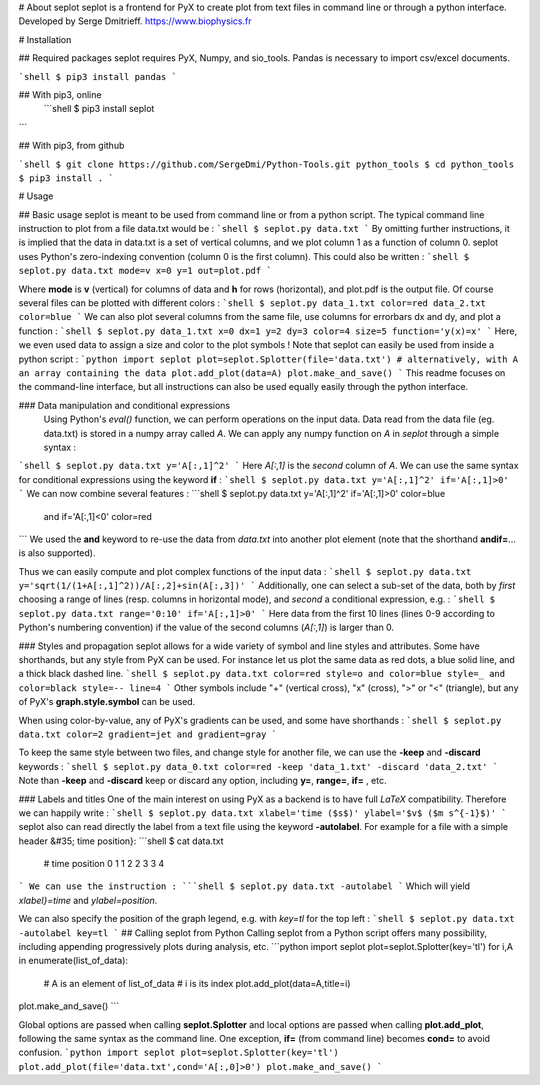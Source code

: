 # About seplot
seplot is a frontend for PyX to create plot from text files in command line or through a python interface.
Developed by Serge Dmitrieff.
https://www.biophysics.fr

# Installation

## Required packages
seplot requires PyX, Numpy, and sio_tools. Pandas is necessary to import csv/excel documents.

```shell
$ pip3 install pandas
```

## With pip3, online
 ```shell
 $ pip3 install seplot
```

## With pip3, from github

```shell
$ git clone https://github.com/SergeDmi/Python-Tools.git python_tools
$ cd python_tools
$ pip3 install .
```

# Usage

## Basic usage
seplot is meant to be used from command line or from a python script. The typical command line instruction to plot from a file data.txt would be :
```shell
$ seplot.py data.txt
```
By omitting further instructions, it is implied that the data in data.txt is a set of vertical columns, and we plot column 1 as a function of column 0. seplot uses Python's zero-indexing convention (column 0 is the first column). This could also be written :
```shell
$ seplot.py data.txt mode=v x=0 y=1 out=plot.pdf
```

Where **mode**  is **v** (vertical) for columns of data and **h** for rows (horizontal), and plot.pdf is the output file. Of course several files can be plotted with different colors :
```shell
$ seplot.py data_1.txt color=red data_2.txt color=blue
```
We can also plot several columns from the same file, use columns for errorbars dx and dy, and plot a function :
```shell
$ seplot.py data_1.txt x=0 dx=1 y=2 dy=3 color=4 size=5 function='y(x)=x'
```
Here, we even used data to assign a size and color to the plot symbols ! Note that seplot can easily be used from inside a python script :
```python
import seplot
plot=seplot.Splotter(file='data.txt')
# alternatively, with A an array containing the data
plot.add_plot(data=A)
plot.make_and_save()
```
This readme focuses on the command-line interface, but all instructions can also be used equally easily through the python interface.


### Data manipulation and conditional expressions
 Using Python's *eval()* function, we can perform operations on the input data. Data read from the data file (eg. data.txt) is stored in a numpy array called *A*. We can apply any numpy function on *A* in *seplot* through a simple syntax :
```shell
$ seplot.py data.txt y='A[:,1]^2'
```
Here *A[:,1]* is the *second* column of *A*. We can use the same syntax for conditional expressions using the keyword **if** :
```shell
$ seplot.py data.txt y='A[:,1]^2' if='A[:,1]>0'
```
We can now combine several features :
```shell
$ seplot.py data.txt y='A[:,1]^2' if='A[:,1]>0' color=blue
		   and if='A[:,1]<0' color=red
```
We used the **and** keyword to re-use the data from *data.txt* into another plot element (note that the shorthand  **andif=**... is also supported).

Thus we can easily compute and plot complex functions of the input data :
```shell
$ seplot.py data.txt y='sqrt(1/(1+A[:,1]^2))/A[:,2]+sin(A[:,3])'
```
Additionally, one can  select a sub-set of the data, both by *first* choosing a range of lines (resp. columns in horizontal mode), and *second* a conditional expression, e.g. :
```shell
$ seplot.py data.txt range='0:10' if='A[:,1]>0'
```
Here data from the first 10 lines (lines 0-9 according to Python's numbering convention) if the value of the second columns (*A[:,1]*) is larger than 0.

### Styles and propagation
seplot allows for a wide variety of symbol and line styles and attributes. Some have shorthands, but any style from PyX can be used. For instance let us plot the same data as red dots, a blue solid line, and a thick black dashed line.
```shell
$ seplot.py data.txt color=red style=o and color=blue style=_ and color=black style=-- line=4
```
Other symbols include "+" (vertical cross), "x" (cross), ">" or "<" (triangle), but any of PyX's  **graph.style.symbol** can be used.

When using color-by-value, any of PyX's gradients can be used, and some have shorthands :
```shell
$ seplot.py data.txt color=2 gradient=jet and gradient=gray
```

To keep the same style between two files, and change style for another file, we can use the **-keep** and **-discard** keywords :
```shell
$ seplot.py data_0.txt color=red -keep 'data_1.txt' -discard 'data_2.txt'
```
Note than **-keep** and **-discard** keep or discard any option, including **y=**, **range=**, **if=** , etc.

### Labels and titles
One of the main interest on using PyX as a backend is to have full *LaTeX* compatibility. Therefore we can happily write :
```shell
$ seplot.py data.txt xlabel='time ($s$)' ylabel='$v$ ($m s^{-1}$)'
```
seplot also can read directly the label from a text file using the keyword  **-autolabel**. For example for a file with a simple header  &#35; time position}:
```shell
$ cat data.txt
	# time position
	0 1
	1 2
	2 3
	3 4
```
We can use the instruction :
```shell
$ seplot.py data.txt -autolabel
```
Which will yield *xlabel}=time* and  *ylabel=position*.

We can also specify the position of the graph legend, e.g. with *key=tl* for the top left :
```shell
$ seplot.py data.txt -autolabel key=tl
```
## Calling seplot from Python
Calling seplot from a Python script offers many possibility, including appending progressively plots during analysis, etc.
```python
import seplot
plot=seplot.Splotter(key='tl')
for i,A in enumerate(list_of_data):
		# A is an element of list_of_data
		# i is its index
		plot.add_plot(data=A,title=i)
plot.make_and_save()
```

Global options are passed when calling **seplot.Splotter** and local options are passed when calling **plot.add_plot**, following the same syntax as the command line. One exception, **if=** (from command line) becomes **cond=** to avoid confusion.
```python
import seplot
plot=seplot.Splotter(key='tl')
plot.add_plot(file='data.txt',cond='A[:,0]>0')
plot.make_and_save()
```


